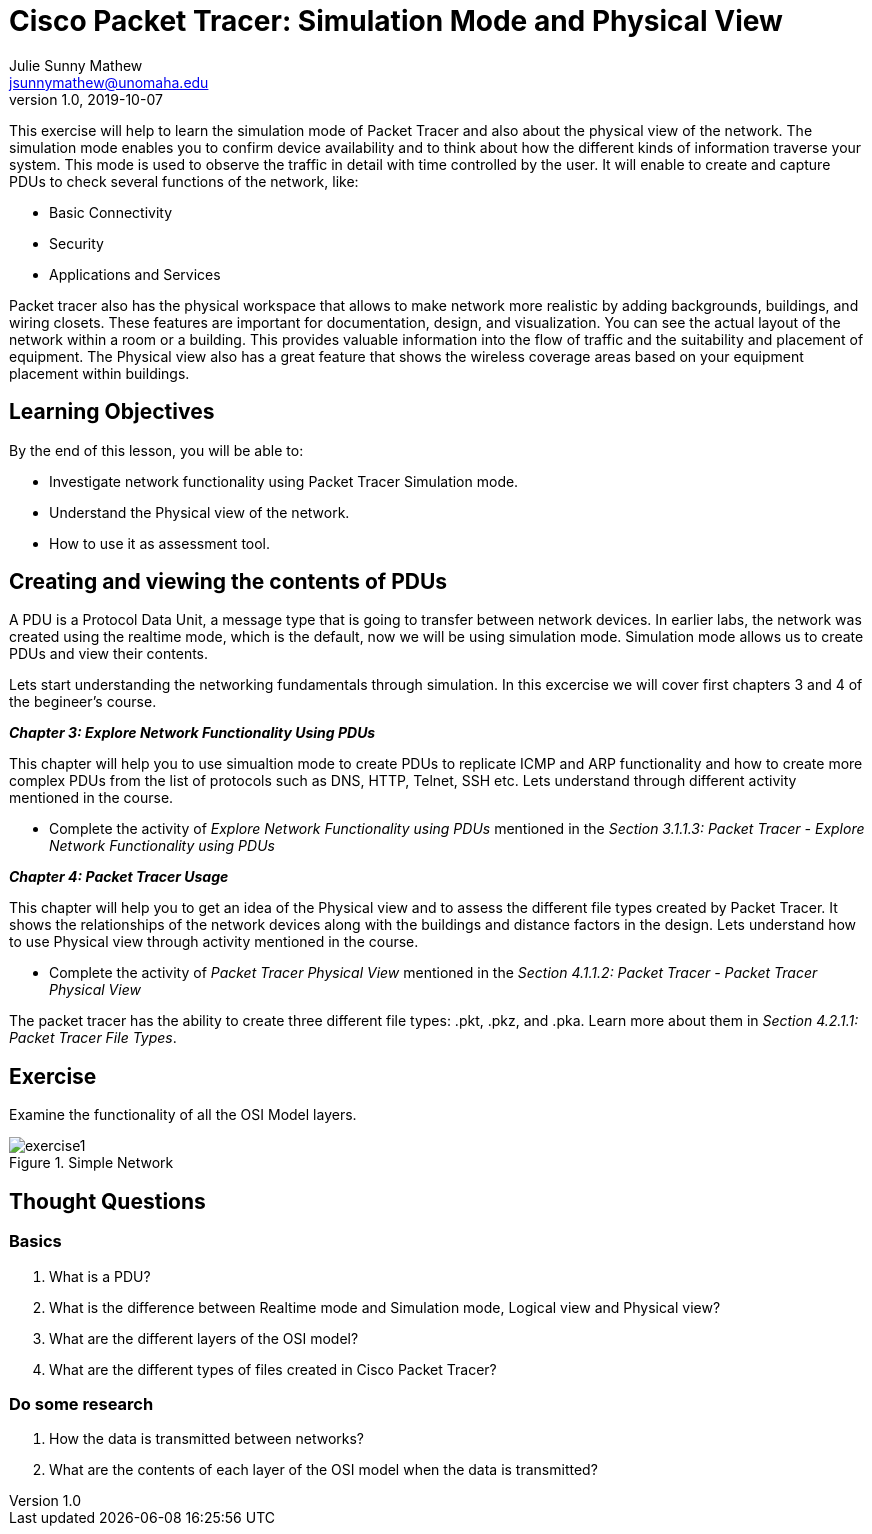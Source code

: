 = Cisco Packet Tracer: Simulation Mode and Physical View
Julie Sunny Mathew <jsunnymathew@unomaha.edu>
v1.0, 2019-10-07
ifndef::bound[:imagesdir: figs]
:icons: font

This exercise will help to learn the simulation mode of Packet Tracer and also about the physical view of the network. 
The simulation mode enables you to confirm device availability and to think about how the different kinds of information traverse your system.
This mode is used to observe the traffic in detail with time controlled by the user.
It will enable to create and capture PDUs to check several functions of the network, like:

  * Basic Connectivity
  * Security
  * Applications and Services

Packet tracer also has the physical workspace that allows to make network more realistic by adding backgrounds, buildings, and 
wiring closets. These features are important for documentation, design, and visualization. You can see the actual layout of the 
network within a room or a building. This provides valuable information into the flow of traffic and the suitability and placement 
of equipment. The Physical view also has a great feature that shows the wireless coverage areas based on your equipment placement 
within buildings.

== Learning Objectives

By the end of this lesson, you will be able to:

* Investigate network functionality using Packet Tracer Simulation mode.
* Understand the Physical view of the network.
* How to use it as assessment tool.

== Creating and viewing the contents of PDUs

A PDU is a Protocol Data Unit, a message type that is going to transfer between network devices. 
In earlier labs, the network was created using the realtime mode, which is the default, now we will be using simulation mode.
Simulation mode allows us to create PDUs and view their contents. 

Lets start understanding the networking fundamentals through simulation.
In this excercise we will cover first chapters 3 and 4 of the begineer's course.

**_Chapter 3: Explore Network Functionality Using PDUs_**

This chapter will help you to use simualtion mode to create PDUs to replicate ICMP and ARP functionality and how to create more
complex PDUs from the list of protocols such as DNS, HTTP, Telnet, SSH etc.
Lets understand through different activity mentioned in the course.

  * Complete the activity of _Explore Network Functionality using PDUs_ mentioned in the 
  _Section 3.1.1.3: Packet Tracer - Explore Network Functionality using PDUs_

**_Chapter 4: Packet Tracer Usage_** 

This chapter will help you to get an idea of the Physical view and to assess the different file types created by Packet Tracer.
It shows the relationships of the network devices along with the buildings and distance factors in the design.
Lets understand how to use Physical view through activity mentioned in the course.

* Complete the activity of _Packet Tracer Physical View_ mentioned in the 
_Section 4.1.1.2: Packet Tracer - Packet Tracer Physical View_

The packet tracer has the ability to create three different file types: .pkt, .pkz, and .pka. 
Learn more about them in _Section 4.2.1.1: Packet Tracer File Types_.

== Exercise

Examine the functionality of all the OSI Model layers.

image::https://github.com/Julie789/cisco-packet-tracer/blob/master/exercise1.jpg[title="Simple Network"]

== Thought Questions

=== Basics

1. What is a PDU?
2. What is the difference between Realtime mode and Simulation mode, Logical view and Physical view?
3. What are the different layers of the OSI model?
4. What are the different types of files created in Cisco Packet Tracer?

=== Do some research

1. How the data is transmitted between networks? 
2. What are the contents of each layer of the OSI model when the data is transmitted?
